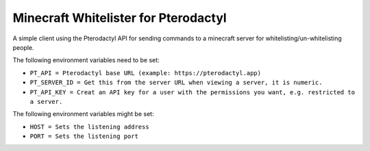 Minecraft Whitelister for Pterodactyl
=====================================

A simple client using the Pterodactyl API for sending commands
to a minecraft server for whitelisting/un-whitelisting people.

The following environment variables need to be set:

- ``PT_API = Pterodactyl base URL (example: https://pterodactyl.app)``

- ``PT_SERVER_ID = Get this from the server URL when viewing a server, it is numeric.``

- ``PT_API_KEY = Creat an API key for a user with the permissions you want, e.g. restricted to a server.``

The following environment variables might be set:

- ``HOST = Sets the listening address``

- ``PORT = Sets the listening port``
